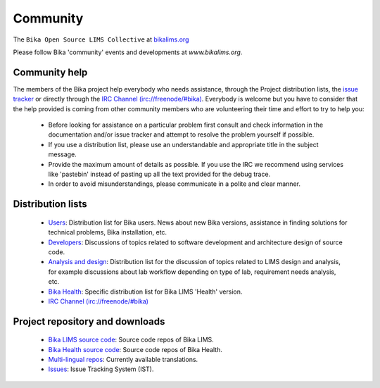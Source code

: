 =========
Community
=========

The ``Bika Open Source LIMS Collective`` at `bikalims.org <http://www.bikalims.org/>`_

Please follow Bika 'community' events and developments at `www.bikalims.org`.

--------------
Community help
--------------


The members of the Bika project help everybody who needs assistance, through the Project distribution lists, the `issue tracker <https://github.com/bikalabs/Bika-LIMS/pulls>`_ or directly through the `IRC Channel (irc://freenode/#bika) <http://webchat.freenode.net/?randomnick=1&channels=%23bika&uio=d4>`_. Everybody is welcome but you have to consider that the help provided is coming from other community members who are volunteering their time and effort to try to help you:

    * Before looking for assistance on a particular problem first consult and check information in the documentation and/or issue tracker and attempt to resolve the problem yourself if possible.
    * If you use a distribution list, please use an understandable and appropriate title in the subject message.
    * Provide the maximum amount of details as possible. If you use the IRC we recommend using services like 'pastebin' instead of pasting up all the text provided for the debug trace.
    * In order to avoid misunderstandings, please communicate in a polite and clear manner.

------------------
Distribution lists
------------------

    * `Users <https://lists.sourceforge.net/lists/listinfo/bika-users>`_: Distribution list for Bika users. News about new Bika versions, assistance in finding solutions for technical problems, Bika installation, etc.
    * `Developers <https://lists.sourceforge.net/lists/listinfo/bika-developers>`_: Discussions of topics related to software development and architecture design of source code.
    * `Analysis and design <https://groups.google.com/forum/?hl=en#!forum/bika-design>`_: Distribution list for the discussion of topics related to LIMS design and analysis, for example discussions about lab workflow depending on type of lab, requirement needs analysis, etc.
    * `Bika Health <https://groups.google.com/forum/?hl=en#!forum/bika-health>`_: Specific distribution list for Bika LIMS 'Health' version.
    * `IRC Channel (irc://freenode/#bika) <http://webchat.freenode.net/?randomnick=1&channels=%23bika&uio=d4>`_

--------------------------------
Project repository and downloads
--------------------------------

    * `Bika LIMS source code <https://github.com/bikalabs/Bika-LIMS>`_: Source code repos of Bika LIMS.
    * `Bika Health source code <https://github.com/bikalabs/bika.health>`_: Source code repos of Bika Health.
    * `Multi-lingual repos <https://www.transifex.com/projects/p/bika-lims/resource/bika/>`_: Currently available translations.
    * `Issues <https://github.com/bikalabs/Bika-LIMS/pulls>`_: Issue Tracking System (IST).

